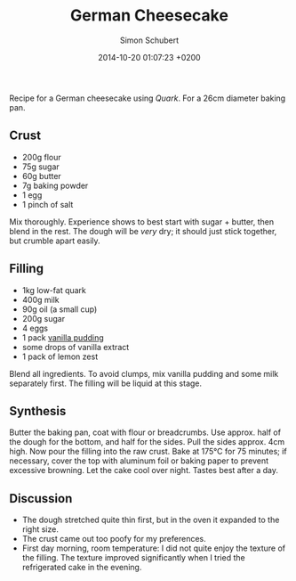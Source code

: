 #+layout: post
#+title: German Cheesecake
#+date: 2014-10-20 01:07:23 +0200
#+author: Simon Schubert
#+comments: true
#+categories: kitchen

Recipe for a German cheesecake using /Quark/.  For a 26cm diameter baking pan.


** Crust

- 200g flour
- 75g sugar
- 60g butter
- 7g baking powder
- 1 egg
- 1 pinch of salt

Mix thoroughly.  Experience shows to best start with sugar + butter,
then blend in the rest.  The dough will be /very/ dry; it should just
stick together, but crumble apart easily.


** Filling

- 1kg low-fat quark
- 400g milk
- 90g oil (a small cup)
- 200g sugar
- 4 eggs
- 1 pack [[http://www.oetker.de/unsere-produkte/gala/gala-bourbon-vanille.html][vanilla pudding]]
- some drops of vanilla extract
- 1 pack of lemon zest

Blend all ingredients.  To avoid clumps, mix vanilla pudding and some
milk separately first.  The filling will be liquid at this stage.


** Synthesis

Butter the baking pan, coat with flour or breadcrumbs.  Use
approx. half of the dough for the bottom, and half for the sides.
Pull the sides approx. 4cm high.  Now pour the filling into the raw
crust.  Bake at 175°C for 75 minutes; if necessary, cover the top with
aluminum foil or baking paper to prevent excessive browning.  Let the
cake cool over night.  Tastes best after a day.


** Discussion

- The dough stretched quite thin first, but in the oven it expanded to the right size.
- The crust came out too poofy for my preferences.
- First day morning, room temperature: I did not quite enjoy the
  texture of the filling.  The texture improved significantly when I
  tried the refrigerated cake in the evening.
